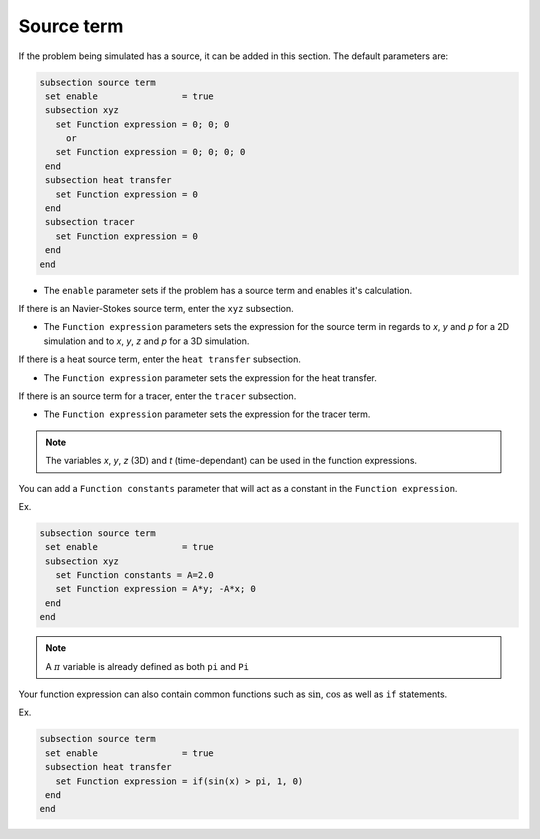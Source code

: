 Source term
~~~~~~~~~~~~~~~~~~~~~~~~~~~~~

If the problem being simulated has a source, it can be added in this section. The default parameters are:

.. code-block:: text

   subsection source term
    set enable                = true
    subsection xyz
      set Function expression = 0; 0; 0
        or
      set Function expression = 0; 0; 0; 0
    end
    subsection heat transfer
      set Function expression = 0
    end
    subsection tracer
      set Function expression = 0
    end
   end

* The ``enable`` parameter sets if the problem has a source term and enables it's calculation.

If there is an Navier-Stokes source term, enter the ``xyz`` subsection.

* The ``Function expression`` parameters sets the expression for the source term in regards to *x*, *y* and *p* for a 2D simulation and to *x*, *y*, *z* and *p* for a 3D simulation.

If there is a heat source term, enter the ``heat transfer`` subsection.

* The ``Function expression`` parameter sets the expression for the heat transfer.

If there is an source term for a tracer, enter the ``tracer`` subsection.

* The ``Function expression`` parameter sets the expression for the tracer term.

.. note:: 
    The variables *x*, *y*, *z* (3D) and *t* (time-dependant) can be used in the function expressions.

You can add a ``Function constants`` parameter that will act as a constant in the ``Function expression``. 

Ex.

.. code-block:: text

   subsection source term
    set enable                = true
    subsection xyz
      set Function constants = A=2.0
      set Function expression = A*y; -A*x; 0
    end
   end
   
.. note:: 
    A :math:`\pi` variable is already defined as both ``pi`` and ``Pi``

Your function expression can also contain common functions such as :math:`\sin`, :math:`\cos` as well as ``if`` statements.

Ex.

.. code-block:: text

   subsection source term
    set enable                = true
    subsection heat transfer
      set Function expression = if(sin(x) > pi, 1, 0)
    end
   end

